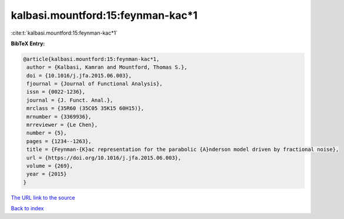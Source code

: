 kalbasi.mountford:15:feynman-kac*1
==================================

:cite:t:`kalbasi.mountford:15:feynman-kac*1`

**BibTeX Entry:**

.. code-block:: bibtex

   @article{kalbasi.mountford:15:feynman-kac*1,
    author = {Kalbasi, Kamran and Mountford, Thomas S.},
    doi = {10.1016/j.jfa.2015.06.003},
    fjournal = {Journal of Functional Analysis},
    issn = {0022-1236},
    journal = {J. Funct. Anal.},
    mrclass = {35R60 (35C05 35K15 60H15)},
    mrnumber = {3369936},
    mrreviewer = {Le Chen},
    number = {5},
    pages = {1234--1263},
    title = {Feynman-{K}ac representation for the parabolic {A}nderson model driven by fractional noise},
    url = {https://doi.org/10.1016/j.jfa.2015.06.003},
    volume = {269},
    year = {2015}
   }
`The URL link to the source <ttps://doi.org/10.1016/j.jfa.2015.06.003}>`_


`Back to index <../By-Cite-Keys.html>`_
